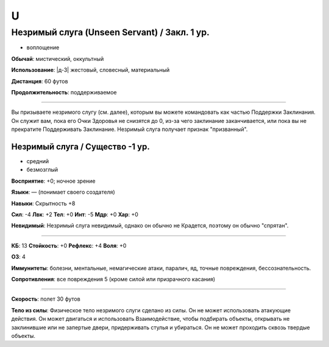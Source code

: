 U
~~~~~~~~

.. _spell--u--Unseen-Servant:

Незримый слуга (Unseen Servant) / Закл. 1 ур.
"""""""""""""""""""""""""""""""""""""""""""""""""""""""""""""""""""""""""""""""""

- воплощение

**Обычай**: мистический, оккультный

**Использование**: |д-3| жестовый, словесный, материальный

**Дистанция**: 60 футов

**Продолжительность**: поддерживаемое

----------

Вы призываете незримого слугу (см. далее), которым вы можете командовать как частью Поддержки Заклинания.
Он служит вам, пока его Очки Здоровья не снизятся до 0, из-за чего заклинание заканчивается, или пока вы не прекратите Поддерживать Заклинание.
Незримый слуга получает признак "призванный".

.. rst-class:: description

Незримый слуга / Существо -1 ур.
^^^^^^^^^^^^^^^^^^^^^^^^^^^^^^^^^^^^^^^^^^^^^^^^^^^^^^^^^^^^^^^^^

- средний
- безмозглый

**Восприятие**: +0; ночное зрение

**Языки**: — (понимает своего создателя)

**Навыки**: Скрытность +8

**Сил**: -4
**Лвк**: +2
**Тел**: +0
**Инт**: -5
**Мдр**: +0
**Хар**: +0

**Невидимый**: Незримый слуга невидимый, однако он обычно не Крадется, поэтому он обычно "спрятан".

----------

**КБ**: 13
**Стойкость**: +0
**Рефлекс**: +4
**Воля**: +0

**ОЗ**: 4

**Иммунитеты**: болезни, ментальные, немагические атаки, паралич, яд, точные повреждения, бессознательность.

**Сопротивления**: все повреждения 5 (кроме силой или призрачного касания)

----------

**Скорость**: полет 30 футов

**Тело из силы**: Физическое тело незримого слуги сделано из силы.
Он не может использовать атакующие действия.
Он может двигаться и использовать Взаимодействие, чтобы подбирать объекты, открывать не заклинившие или не запертые двери, придерживать стулья и убираться.
Он не может проходить сквозь твердые объекты.
